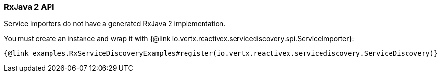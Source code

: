 === RxJava 2 API

Service importers do not have a generated RxJava 2 implementation.

You must create an instance and wrap it with {@link io.vertx.reactivex.servicediscovery.spi.ServiceImporter}:

[source,java]
----
{@link examples.RxServiceDiscoveryExamples#register(io.vertx.reactivex.servicediscovery.ServiceDiscovery)}
----
